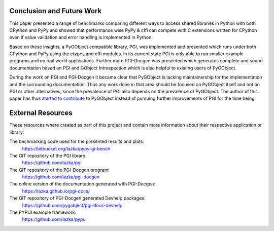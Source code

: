Conclusion and Future Work
==========================

This paper presented a range of benchmarks comparing different ways to access
shared libraries in Python with both CPython and PyPy and showed that
performance wise PyPy & cffi can compete with C extensions written for CPython
even if value validation and error handling is implemented in Python.

Based on these insights, a PyGObject compatible library, PGI, was implemented
and presented which runs under both CPython and PyPy using the ctypes and cffi
modules. In its current state PGI is only able to run smaller example programs
and no real world applications. Further more PGI-Docgen was presented which
generates complete and sound documentation based on PGI and GObject
Introspection which is also helpful to existing users of PyGObject.

During the work on PGI and PGI-Docgen it became clear that PyGObject is
lacking maintainership for the implementation and the surrounding
documentation. Thus any work done in that area should be focused on PyGObject
itself and not on PGI or other alternatives, since the prevalence of PGI also
depends on the prevalence of PyGObject. The author of this paper has thus
`started to contribute
<https://git.gnome.org/browse/pygobject/log/?qt=author&q=Christoph+Reiter>`__
to PyGObject instead of pursuing further improvements of PGI for the time
being.


External Resources
==================

These resources where created as part of this project and contain more
information about their respective application or library:

The bechmarking code used for the presented results and plots:
    https://bitbucket.org/lazka/pypy-gi-bench

The GIT repository of the PGI library:
    https://github.com/lazka/pgi

The GIT repository of the PGI-Docgen program:
    https://github.com/lazka/pgi-docgen

The online version of the documentation generated with PGI-Docgen:
    https://lazka.github.io/pgi-docs/

The GIT repository of PGI-Docgen generated Devhelp packages:
    https://github.com/pygobject/pgi-docs-devhelp

The PYPUI example framework:
    https://github.com/lazka/pypui
